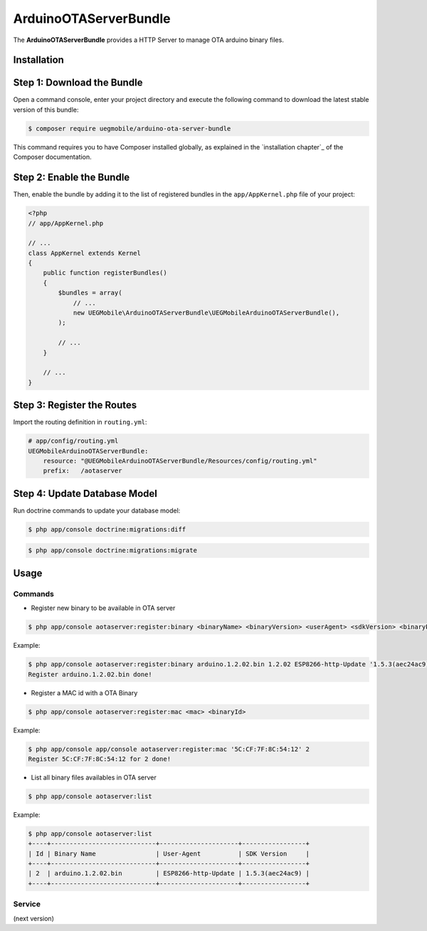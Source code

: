 ArduinoOTAServerBundle
==================

The **ArduinoOTAServerBundle** provides a HTTP Server to manage OTA 
arduino binary files.

Installation
------------

Step 1: Download the Bundle
---------------------------

Open a command console, enter your project directory and execute the
following command to download the latest stable version of this bundle:

.. code-block:: bash

    $ composer require uegmobile/arduino-ota-server-bundle

This command requires you to have Composer installed globally, as explained
in the `installation chapter`_ of the Composer documentation.

Step 2: Enable the Bundle
-------------------------

Then, enable the bundle by adding it to the list of registered bundles
in the ``app/AppKernel.php`` file of your project:

.. code-block:: php

    <?php
    // app/AppKernel.php

    // ...
    class AppKernel extends Kernel
    {
        public function registerBundles()
        {
            $bundles = array(
                // ...
                new UEGMobile\ArduinoOTAServerBundle\UEGMobileArduinoOTAServerBundle(),
            );

            // ...
        }

        // ...
    }

Step 3: Register the Routes
---------------------------

Import the routing definition in ``routing.yml``:

.. code-block:: yaml

  # app/config/routing.yml
  UEGMobileArduinoOTAServerBundle:
      resource: "@UEGMobileArduinoOTAServerBundle/Resources/config/routing.yml"
      prefix:   /aotaserver

Step 4: Update Database Model
---------------------------

Run doctrine commands to update your database model:

.. code-block:: bash

    $ php app/console doctrine:migrations:diff

.. code-block:: bash

    $ php app/console doctrine:migrations:migrate

Usage
-----

Commands
________

* Register new binary to be available in OTA server

.. code-block:: bash

    $ php app/console aotaserver:register:binary <binaryName> <binaryVersion> <userAgent> <sdkVersion> <binaryPath>

Example:

.. code-block:: bash

    $ php app/console aotaserver:register:binary arduino.1.2.02.bin 1.2.02 ESP8266-http-Update '1.5.3(aec24ac9)' arduino.1.2.02.bin
    Register arduino.1.2.02.bin done!

* Register a MAC id with a OTA Binary

.. code-block:: bash

    $ php app/console aotaserver:register:mac <mac> <binaryId>

Example:

.. code-block:: bash

    $ php app/console app/console aotaserver:register:mac '5C:CF:7F:8C:54:12' 2
    Register 5C:CF:7F:8C:54:12 for 2 done!

* List all binary files availables in OTA server

.. code-block:: bash

    $ php app/console aotaserver:list

Example:

.. code-block:: bash

    $ php app/console aotaserver:list
    +----+----------------------------+---------------------+-----------------+
    | Id | Binary Name                | User-Agent          | SDK Version     |
    +----+----------------------------+---------------------+-----------------+
    | 2  | arduino.1.2.02.bin         | ESP8266-http-Update | 1.5.3(aec24ac9) |
    +----+----------------------------+---------------------+-----------------+

Service
________

(next version)
